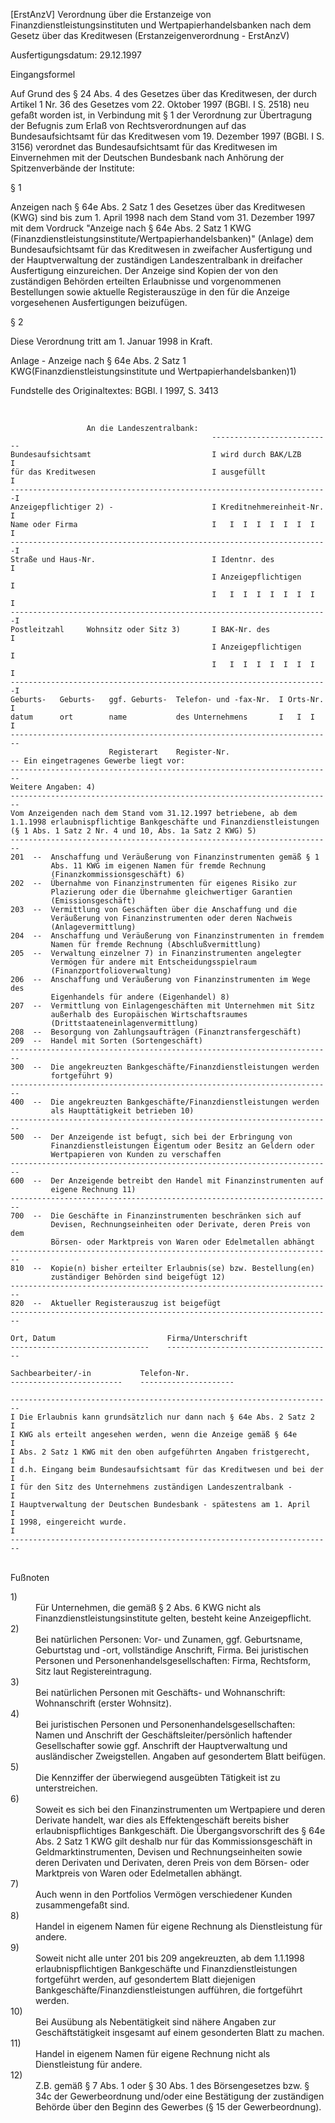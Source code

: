 [ErstAnzV] Verordnung über die Erstanzeige von Finanzdienstleistungsinstituten und Wertpapierhandelsbanken nach dem Gesetz über das Kreditwesen  (Erstanzeigenverordnung - ErstAnzV)

Ausfertigungsdatum: 29.12.1997

 

Eingangsformel

Auf Grund des § 24 Abs. 4 des Gesetzes über das Kreditwesen, der durch Artikel 1 Nr. 36 des Gesetzes vom 22. Oktober 1997 (BGBl. I S. 2518) neu gefaßt worden ist, in Verbindung mit § 1 der Verordnung zur Übertragung der Befugnis zum Erlaß von Rechtsverordnungen auf das Bundesaufsichtsamt für das Kreditwesen vom 19. Dezember 1997 (BGBl. I S. 3156) verordnet das Bundesaufsichtsamt für das Kreditwesen im Einvernehmen mit der Deutschen Bundesbank nach Anhörung der Spitzenverbände der Institute:

§ 1

Anzeigen nach § 64e Abs. 2 Satz 1 des Gesetzes über das Kreditwesen (KWG) sind bis zum 1. April 1998 nach dem Stand vom 31. Dezember 1997 mit dem Vordruck "Anzeige nach § 64e Abs. 2 Satz 1 KWG (Finanzdienstleistungsinstitute/Wertpapierhandelsbanken)" (Anlage) dem Bundesaufsichtsamt für das Kreditwesen in zweifacher Ausfertigung und der Hauptverwaltung der zuständigen Landeszentralbank in dreifacher Ausfertigung einzureichen. Der Anzeige sind Kopien der von den zuständigen Behörden erteilten Erlaubnisse und vorgenommenen Bestellungen sowie aktuelle Registerauszüge in den für die Anzeige vorgesehenen Ausfertigungen beizufügen.

§ 2

Diese Verordnung tritt am 1. Januar 1998 in Kraft.

Anlage - Anzeige nach § 64e Abs. 2 Satz 1 KWG(Finanzdienstleistungsinstitute und Wertpapierhandelsbanken)1)

Fundstelle des Originaltextes: BGBl. I 1997, S. 3413

\\

#+BEGIN_EXAMPLE
                   An die Landeszentralbank:
                                               ---------------------------
  Bundesaufsichtsamt                           I wird durch BAK/LZB      I
  für das Kreditwesen                          I ausgefüllt              I
  -----------------------------------------------------------------------I
  Anzeigepflichtiger 2) -                      I Kreditnehmereinheit-Nr. I
  Name oder Firma                              I   I  I  I  I  I  I  I   I
  -----------------------------------------------------------------------I
  Straße und Haus-Nr.                          I Identnr. des            I
                                               I Anzeigepflichtigen      I
                                               I   I  I  I  I  I  I  I   I
  -----------------------------------------------------------------------I
  Postleitzahl     Wohnsitz oder Sitz 3)       I BAK-Nr. des             I
                                               I Anzeigepflichtigen      I
                                               I   I  I  I  I  I  I  I   I
  -----------------------------------------------------------------------I
  Geburts-   Geburts-   ggf. Geburts-  Telefon- und -fax-Nr.  I Orts-Nr. I
  datum      ort        name           des Unternehmens       I   I  I   I
  ------------------------------------------------------------------------
                        Registerart    Register-Nr.
  -- Ein eingetragenes Gewerbe liegt vor:
  ------------------------------------------------------------------------
  Weitere Angaben: 4)
  ------------------------------------------------------------------------
  Vom Anzeigenden nach dem Stand vom 31.12.1997 betriebene, ab dem
  1.1.1998 erlaubnispflichtige Bankgeschäfte und Finanzdienstleistungen
  (§ 1 Abs. 1 Satz 2 Nr. 4 und 10, Abs. 1a Satz 2 KWG) 5)
  ------------------------------------------------------------------------
  201  --  Anschaffung und Veräußerung von Finanzinstrumenten gemäß § 1
           Abs. 11 KWG im eigenen Namen für fremde Rechnung
           (Finanzkommissionsgeschäft) 6)
  202  --  Übernahme von Finanzinstrumenten für eigenes Risiko zur
           Plazierung oder die Übernahme gleichwertiger Garantien
           (Emissionsgeschäft)
  203  --  Vermittlung von Geschäften über die Anschaffung und die
           Veräußerung von Finanzinstrumenten oder deren Nachweis
           (Anlagevermittlung)
  204  --  Anschaffung und Veräußerung von Finanzinstrumenten in fremdem
           Namen für fremde Rechnung (Abschlußvermittlung)
  205  --  Verwaltung einzelner 7) in Finanzinstrumenten angelegter
           Vermögen für andere mit Entscheidungsspielraum
           (Finanzportfolioverwaltung)
  206  --  Anschaffung und Veräußerung von Finanzinstrumenten im Wege des
           Eigenhandels für andere (Eigenhandel) 8)
  207  --  Vermittlung von Einlagengeschäften mit Unternehmen mit Sitz
           außerhalb des Europäischen Wirtschaftsraumes
           (Drittstaateneinlagenvermittlung)
  208  --  Besorgung von Zahlungsaufträgen (Finanztransfergeschäft)
  209  --  Handel mit Sorten (Sortengeschäft)
  ------------------------------------------------------------------------
  300  --  Die angekreuzten Bankgeschäfte/Finanzdienstleistungen werden
           fortgeführt 9)
  ------------------------------------------------------------------------
  400  --  Die angekreuzten Bankgeschäfte/Finanzdienstleistungen werden
           als Haupttätigkeit betrieben 10)
  ------------------------------------------------------------------------
  500  --  Der Anzeigende ist befugt, sich bei der Erbringung von
           Finanzdienstleistungen Eigentum oder Besitz an Geldern oder
           Wertpapieren von Kunden zu verschaffen
  ------------------------------------------------------------------------
  600  --  Der Anzeigende betreibt den Handel mit Finanzinstrumenten auf
           eigene Rechnung 11)
  ------------------------------------------------------------------------
  700  --  Die Geschäfte in Finanzinstrumenten beschränken sich auf
           Devisen, Rechnungseinheiten oder Derivate, deren Preis von dem
           Börsen- oder Marktpreis von Waren oder Edelmetallen abhängt
  ------------------------------------------------------------------------
  810  --  Kopie(n) bisher erteilter Erlaubnis(se) bzw. Bestellung(en)
           zuständiger Behörden sind beigefügt 12)
  ------------------------------------------------------------------------
  820  --  Aktueller Registerauszug ist beigefügt
  ------------------------------------------------------------------------
   
  Ort, Datum                         Firma/Unterschrift
  -------------------------------    -------------------------------------
   
  Sachbearbeiter/-in           Telefon-Nr.
  -------------------------    ---------------------
   
  ------------------------------------------------------------------------
  I Die Erlaubnis kann grundsätzlich nur dann nach § 64e Abs. 2 Satz 2   I
  I KWG als erteilt angesehen werden, wenn die Anzeige gemäß § 64e       I
  I Abs. 2 Satz 1 KWG mit den oben aufgeführten Angaben fristgerecht,    I
  I d.h. Eingang beim Bundesaufsichtsamt für das Kreditwesen und bei der I
  I für den Sitz des Unternehmens zuständigen Landeszentralbank -        I
  I Hauptverwaltung der Deutschen Bundesbank - spätestens am 1. April    I
  I 1998, eingereicht wurde.                                             I
  ------------------------------------------------------------------------ 
#+END_EXAMPLE

\\
Fußnoten

- 1) :: Für Unternehmen, die gemäß § 2 Abs. 6 KWG nicht als Finanzdienstleistungsinstitute gelten, besteht keine Anzeigepflicht.
- 2) :: Bei natürlichen Personen:
  Vor- und Zunamen, ggf. Geburtsname, Geburtstag und -ort, vollständige Anschrift, Firma.
  Bei juristischen Personen und Personenhandelsgesellschaften:
  Firma, Rechtsform, Sitz laut Registereintragung.
- 3) :: Bei natürlichen Personen mit Geschäfts- und Wohnanschrift:
  Wohnanschrift (erster Wohnsitz).
- 4) :: Bei juristischen Personen und Personenhandelsgesellschaften:
  Namen und Anschrift der Geschäftsleiter/persönlich haftender Gesellschafter sowie ggf. Anschrift der Hauptverwaltung und ausländischer Zweigstellen.
  Angaben auf gesondertem Blatt beifügen.
- 5) :: Die Kennziffer der überwiegend ausgeübten Tätigkeit ist zu unterstreichen.
- 6) :: Soweit es sich bei den Finanzinstrumenten um Wertpapiere und deren Derivate handelt, war dies als Effektengeschäft bereits bisher erlaubnispflichtiges Bankgeschäft. Die Übergangsvorschrift des § 64e Abs. 2 Satz 1 KWG gilt deshalb nur für das Kommissionsgeschäft in Geldmarktinstrumenten, Devisen und Rechnungseinheiten sowie deren Derivaten und Derivaten, deren Preis von dem Börsen- oder Marktpreis von Waren oder Edelmetallen abhängt.
- 7) :: Auch wenn in den Portfolios Vermögen verschiedener Kunden zusammengefaßt sind.
- 8) :: Handel in eigenem Namen für eigene Rechnung als Dienstleistung für andere.
- 9) :: Soweit nicht alle unter 201 bis 209 angekreuzten, ab dem 1.1.1998 erlaubnispflichtigen Bankgeschäfte und Finanzdienstleistungen fortgeführt werden, auf gesondertem Blatt diejenigen Bankgeschäfte/Finanzdienstleistungen aufführen, die fortgeführt werden.
- 10) :: Bei Ausübung als Nebentätigkeit sind nähere Angaben zur Geschäftstätigkeit insgesamt auf einem gesonderten Blatt zu machen.
- 11) :: Handel in eigenem Namen für eigene Rechnung nicht als Dienstleistung für andere.
- 12) :: Z.B. gemäß § 7 Abs. 1 oder § 30 Abs. 1 des Börsengesetzes bzw. § 34c der Gewerbeordnung und/oder eine Bestätigung der zuständigen Behörde über den Beginn des Gewerbes (§ 15 der Gewerbeordnung).
